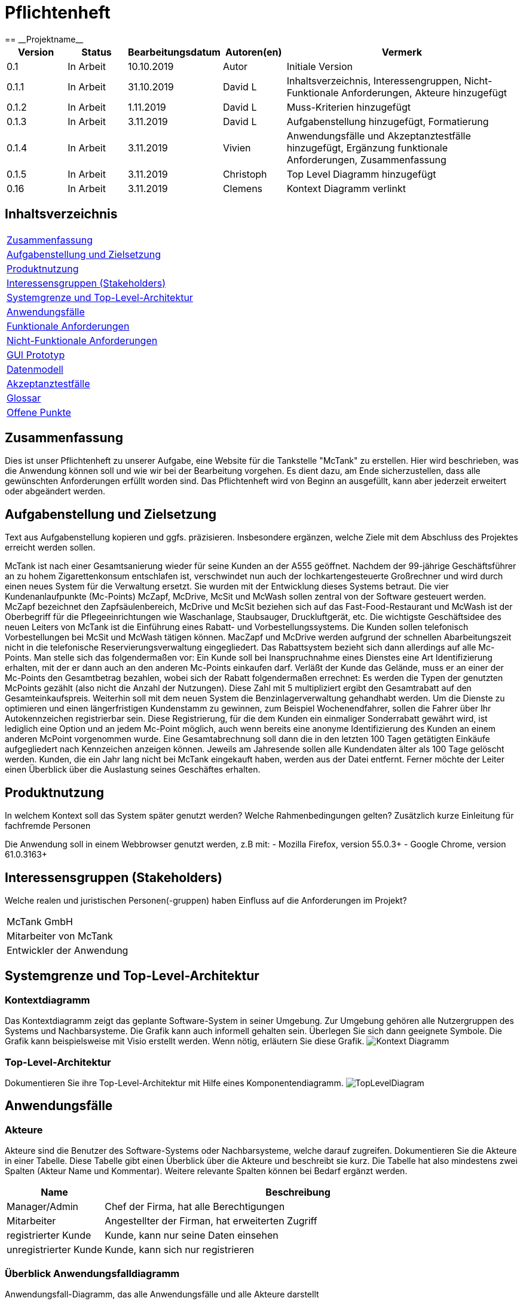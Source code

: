 = Pflichtenheft
:project_name: Projektname
== __{project_name}__

[options="header"]
[cols="1, 1, 1, 1, 4"]
|===
|Version | Status      | Bearbeitungsdatum   | Autoren(en) |  Vermerk
|0.1     | In Arbeit   | 10.10.2019          | Autor       | Initiale Version
|0.1.1   | In Arbeit   | 31.10.2019          | David L     | Inhaltsverzeichnis, Interessengruppen, Nicht-Funktionale Anforderungen, Akteure hinzugefügt
|0.1.2   | In Arbeit   | 1.11.2019           | David L     | Muss-Kriterien hinzugefügt
|0.1.3   | In Arbeit   | 3.11.2019           | David L     | Aufgabenstellung hinzugefügt, Formatierung
|0.1.4   | In Arbeit   | 3.11.2019           | Vivien      | Anwendungsfälle und Akzeptanztestfälle hinzugefügt, Ergänzung funktionale Anforderungen, Zusammenfassung
|0.1.5   | In Arbeit   | 3.11.2019           | Christoph     | Top Level Diagramm hinzugefügt
|0.16    | In Arbeit   | 3.11.2019           | Clemens       | Kontext Diagramm verlinkt
|===

== Inhaltsverzeichnis
[cols="1"]
|===
|<<Zusammenfassung>>
|<<Aufgabenstellung und Zielsetzung>>
|<<Produktnutzung>>
|<<Interessensgruppen (Stakeholders)>>
|<<Systemgrenze und Top-Level-Architektur>>
|<<Anwendungsfälle>>
|<<Funktionale Anforderungen>>
|<<Nicht-Funktionale Anforderungen>>
|<<GUI Prototyp>>
|<<Datenmodell>>
|<<Akzeptanztestfälle>>
|<<Glossar>>
|<<Offene Punkte>>
|===

== Zusammenfassung
Dies ist unser Pflichtenheft zu unserer Aufgabe, eine Website für die Tankstelle "McTank" zu erstellen. Hier wird beschrieben, was die Anwendung können soll und wie wir bei der Bearbeitung vorgehen. Es dient dazu, am Ende sicherzustellen, dass alle gewünschten Anforderungen erfüllt worden sind. Das Pflichtenheft wird von Beginn an ausgefüllt, kann aber jederzeit erweitert oder abgeändert werden. 

== Aufgabenstellung und Zielsetzung
Text aus Aufgabenstellung kopieren und ggfs. präzisieren.
Insbesondere ergänzen, welche Ziele mit dem Abschluss des Projektes erreicht werden sollen.

McTank ist nach einer Gesamtsanierung wieder für seine Kunden an der A555 geöffnet. Nachdem der 99-jährige Geschäftsführer an zu hohem Zigarettenkonsum entschlafen ist, verschwindet nun auch der lochkartengesteuerte Großrechner und wird durch einen neues System für die Verwaltung ersetzt. Sie wurden mit der Entwicklung dieses Systems betraut.  Die vier Kundenanlaufpunkte (Mc-Points) McZapf, McDrive, McSit und McWash sollen zentral von der Software gesteuert werden. McZapf bezeichnet den Zapfsäulenbereich, McDrive und McSit beziehen sich auf das Fast-Food-Restaurant und McWash ist der Oberbegriff für die Pflegeeinrichtungen wie Waschanlage, Staubsauger, Druckluftgerät, etc.  Die wichtigste Geschäftsidee des neuen Leiters von McTank ist die Einführung eines Rabatt- und Vorbestellungssystems. Die Kunden sollen telefonisch Vorbestellungen bei McSit und McWash tätigen können. MacZapf und McDrive werden aufgrund der schnellen Abarbeitungszeit nicht in die telefonische Reservierungsverwaltung eingegliedert.  Das Rabattsystem bezieht sich dann allerdings auf alle Mc-Points. Man stelle sich das folgendermaßen vor: Ein Kunde soll bei Inanspruchnahme eines Dienstes eine Art Identifizierung erhalten, mit der er dann auch an den anderen Mc-Points einkaufen darf. Verläßt der Kunde das Gelände, muss er an einer der Mc-Points den Gesamtbetrag bezahlen, wobei sich der Rabatt folgendermaßen errechnet: Es werden die Typen der genutzten McPoints gezählt (also nicht die Anzahl der Nutzungen). Diese Zahl mit 5 multipliziert ergibt den Gesamtrabatt auf den Gesamteinkaufspreis.  Weiterhin soll mit dem neuen System die Benzinlagerverwaltung gehandhabt werden.  Um die Dienste zu optimieren und einen längerfristigen Kundenstamm zu gewinnen, zum Beispiel Wochenendfahrer, sollen die Fahrer über Ihr Autokennzeichen registrierbar sein. Diese Registrierung, für die dem Kunden ein einmaliger Sonderrabatt gewährt wird, ist lediglich eine Option und an jedem Mc-Point möglich, auch wenn bereits eine anonyme Identifizierung des Kunden an einem anderen McPoint vorgenommen wurde. Eine Gesamtabrechnung soll dann die in den letzten 100 Tagen getätigten Einkäufe aufgegliedert nach Kennzeichen anzeigen können. Jeweils am Jahresende sollen alle Kundendaten älter als 100 Tage gelöscht werden. Kunden, die ein Jahr lang nicht bei McTank eingekauft haben, werden aus der Datei entfernt.  Ferner möchte der Leiter einen Überblick über die Auslastung seines Geschäftes erhalten.  
 

== Produktnutzung
In welchem Kontext soll das System später genutzt werden? Welche Rahmenbedingungen gelten?
Zusätzlich kurze Einleitung für fachfremde Personen

Die Anwendung soll in einem Webbrowser genutzt werden, z.B mit:
  - Mozilla Firefox, version 55.0.3+
  - Google Chrome, version 61.0.3163+

== Interessensgruppen (Stakeholders)
Welche realen und juristischen Personen(-gruppen) haben Einfluss auf die Anforderungen im Projekt?

[cols="1"]
|===
|McTank GmbH
|Mitarbeiter von McTank
|Entwickler der Anwendung
|===

== Systemgrenze und Top-Level-Architektur

=== Kontextdiagramm
Das Kontextdiagramm zeigt das geplante Software-System in seiner Umgebung. Zur Umgebung gehören alle Nutzergruppen des Systems und Nachbarsysteme. Die Grafik kann auch informell gehalten sein. Überlegen Sie sich dann geeignete Symbole. Die Grafik kann beispielsweise mit Visio erstellt werden. Wenn nötig, erläutern Sie diese Grafik.
image:models/analysis/Kontext_Diagramm.vpp[]

=== Top-Level-Architektur
Dokumentieren Sie ihre Top-Level-Architektur mit Hilfe eines Komponentendiagramm.
image:models/analysis/TopLevelDiagram.svg[]

== Anwendungsfälle

=== Akteure

Akteure sind die Benutzer des Software-Systems oder Nachbarsysteme, welche darauf zugreifen. Dokumentieren Sie die Akteure in einer Tabelle. Diese Tabelle gibt einen Überblick über die Akteure und beschreibt sie kurz. Die Tabelle hat also mindestens zwei Spalten (Akteur Name und Kommentar).
Weitere relevante Spalten können bei Bedarf ergänzt werden.

// See http://asciidoctor.org/docs/user-manual/#tables
[options="header"]
[cols="1,4"]
|===
|Name |Beschreibung
|Manager/Admin  |Chef der Firma, hat alle Berechtigungen
|Mitarbeiter    |Angestellter der Firman, hat erweiterten Zugriff
|registrierter Kunde | Kunde, kann nur seine Daten einsehen
|unregistrierter Kunde | Kunde, kann sich nur registrieren
|===

=== Überblick Anwendungsfalldiagramm
Anwendungsfall-Diagramm, das alle Anwendungsfälle und alle Akteure darstellt

=== Anwendungsfallbeschreibungen
Dieser Unterabschnitt beschreibt die Anwendungsfälle. In dieser Beschreibung müssen noch nicht alle Sonderfälle und Varianten berücksichtigt werden. Schwerpunkt ist es, die wichtigsten Anwendungsfälle des Systems zu finden. Wichtig sind solche Anwendungsfälle, die für den Auftraggeber, den Nutzer den größten Nutzen bringen.
Für komplexere Anwendungsfälle ein UML-Sequenzdiagramm ergänzen.
Einfache Anwendungsfälle mit einem Absatz beschreiben.
Die typischen Anwendungsfälle (Anlegen, Ändern, Löschen) können zu einem einzigen zusammengefasst werden.

[cols="1h, 3"]
[[UC1]]
|===
|ID                          |**<<UC1>>**
|Name                        |Registrierung
|Beschreibung                |Ein nicht registrierter User kann sich einen eigenen Benutzeraccount erstellen
|Personen                    |Nicht registrierter User
|Auslöser                    |Der Benutzer kann sich auf der Website registrieren
|Voraussetzung(en)           |Das KFZ-Kennzeichen gehört noch keinem Benutzerkonto an, ist aber schon anonym registriert
|notwendige Schritte         |1. Der Benutzer drückt auf "Benutzerkonto anlegen" +
2. Er gibt sein KFZ-Kennzeichen, E-Mail-Adresse, Name, Zahlungsinformationen etc. ein +
3. Prüfung, ob das Kennzeichen schon registriert ist +
 wenn ja, Fehlermeldung +
 wenn nicht, Erstellung des Benutzerkontos
|Erweiterungen               |-
|Funktionale Anforderungen   |<<F2>>
|===

[cols="1h, 3"]
[[UC2]]
|===
|ID                          |**<<UC2>>**
|Name                        |Benzinbestellung
|Beschreibung                |Manager bestellt Benzin nach
|Personen                    |Manager
|Auslöser                    |Manager wird benachrichtigt, wenn die Lagerbestände unter 25% sind
|Voraussetzung(en)           |Lager ist nicht voll
|notwendige Schritte         |1. Manager bekommt automatische Benachrichtung, wenn Benzin nachbestellt werden muss +
2. Prognose bzw. Empfehlung, wie viel nachbestellt werden soll +
3. Manager entscheidet und bestellt 
|Erweiterungen               |-
|Funktionale Anforderungen   |<<F7>>
|===

[cols="1h, 3"]
[[UC3]]
|===
|ID                          |**<<UC3>>**
|Name                        |Rabatt für den Kunden
|Beschreibung                |Kunde löst Rabatte ein
|Personen                    |registrierter Kunde, Mitarbeiter
|Auslöser                    |Kunde erhält bei Registrierung einen einmaligen Rabatt in Höhe von 10% und zusätzlich gibt es pro genutzten McPoint 5% Rabatt
|Voraussetzung(en)           |Kunde ist registriert und nimmt mind. einen McPoint in Anspruch
|notwendige Schritte         |1. Kunde registriert sich +
2. nutzt einen McPoint +
3. erhält Rabatte
|Erweiterungen               |-
|Funktionale Anforderungen   |<<F1>>
|===

[cols="1h, 3"]
[[UC4]]
|===
|ID                          |**<<UC4>>**
|Name                        |Altersabfrage
|Beschreibung                |Kunde muss 18 sein, wenn er Zigaretten und Alkohol kaufen will
|Personen                    |Kunde, Mitarbeiter
|Auslöser                    |Kunde geht zur Kasse und möchte Alkohol und Zigaretten kaufen
|Voraussetzung(en)           |Kunde betritt McTank
|notwendige Schritte         |1. Kunde sucht sich gewünschte Waren (Alkohol, Zigaretten) aus und geht zur Kasse +
2. Kassensystem fordert Altersabfrage +
3. Mitarbeiter kontrolliert Ausweisdokument des Kunden 
|Erweiterungen               |-
|Funktionale Anforderungen   |
|===

[cols="1h, 3"]
[[UC5]]
|===
|ID                          |**<<UC5>>**
|Name                        |Login/Logout
|Beschreibung                |Ein Benutzer kann sich in sein Benutzerkonto einloggen und wieder ausloggen
|Personen                    |registrierter Benutzer
|Auslöser                    |Login: Benutzer meldet sich an, um mehr Funktionen zu nutzen +
Logout: Benutzer möchte Shop verlassen
|Voraussetzung(en)           |Login: Benutzer ist noch nicht authentifiziert +
Logout: Benutzer ist  authentifiziert
|notwendige Schritte         |Login: +
1. Benutzer geht auf "Login"-Button +
2. er gibt seine Anmeldedaten ein +
3. drückt auf "Bestätigen" +
Logout: +
1. Benutzer geht auf "Logout"-Button +
2. Benutzer ist nicht mehr authentifiziert und ihm wird die Startseite angezeigt
|Erweiterungen               |-
|Funktionale Anforderungen   |
|===

[cols="1h, 3"]
[[UC6]]
|===
|ID                          |**<<UC6>>**
|Name                        |Bestellungen ansehen
|Beschreibung                |Der Manager hat Übersicht über alle getätigten Bestellungen
|Personen                    |Manager
|Auslöser                    |Er wählt die Rubrik "Bestellungen" auf der Website aus
|Voraussetzung(en)           |Der Manager loggt sich erfolgreich auf der Website als Manager ein
|notwendige Schritte         |1. Er wählt die Rubrik "Bestellungen" auf der Website aus +
2. eine vollständige Liste aller getätigten Bestellungen wird angezeigt
|Erweiterungen               |-
|Funktionale Anforderungen   |<<F9>>
|===

[cols="1h, 3"]
[[UC7]]
|===
|ID                          |**<<UC7>>**
|Name                        |Tischreservierung
|Beschreibung                |Ein Kunde möchte einen Tisch bei McSit bestellen
|Personen                    |Kunde, Mitarbeiter
|Auslöser                    |Kunde ruft bei McSit an, um einen Tisch zu bestellen
|Voraussetzung(en)           |Kunde ruft Website von McTank auf und findet dort die notwendige Telefonnummer
|notwendige Schritte         |1. Kunde meldet sich telefonisch bei McSit und fragt eine Tischreservierung an +
2. Mitarbeiter prüft, ob ein Tisch zu der vom Kunden gewünschten Zeit frei ist +
wenn ja, Tisch wird reserviert +
wenn nein, Reservierung fehlgeschlagen
|Erweiterungen               |-
|Funktionale Anforderungen   |<<F3>>
|===
== Funktionale Anforderungen

=== Muss-Kriterien
Was das zu erstellende Programm auf alle Fälle leisten muss.

[options="header"]
[cols="3"]
|===
|ID |Kriterium            |Beschreibung
|[[F1]]<<F1>>|Rabattsystem         |Kunden bekommen für die Nutzung verschiedener McPoints Rabatt sowie bei Registrierung.
|[[F2]]<<F2>>|Kundenregistrierung  |Kunden müssen sich registrieren können.
|[[F3]]<<F3>>|Reservierungen       |Mitarbeiter müssen auf Kundenwunsch Reservierungen für McSit und McWash erstellen können.
|[[F4]]<<F4>>|Produktreklamation   |Kunden können Produkte zurückgeben. (außer Kraftstoff)
|[[F5]]<<F5>>|Kraftstoffverwaltung |Es soll eine Meldung an den Manager und die Tankstellenmitarbeiter geben, wenn die Kraftstofflager zur                   Neige gehen.
|[[F6]]<<F6>>|Prognose für Kraftstoff |Auf Grund des Verbrauchs der vergangenen Zeit soll es eine Empfehung geben, wie viel Kraftstoff für den Folgetag bestellt werden sollte.
|[[F7]]<<F7>>|Kraftstoffbestellung |Der Manager kann Kraftstoff bestellen, entweder nach der Empfehlung oder nach eigenem Ermessen.
|[[F8]]<<F8>>|Bezahlsystem         |Bei jedem Mitarbeiter können die Kunden bezahlen.
|[[F9]]<<F9>>|Verkaufshistorie     |Der Manager soll eine Aufstellung sehen, was in den letzten 100 Tagen verkauft wurde.
|[[F10]]<<F10>>|Kundenstammreinigung |registrierte Kunden die länger als ein Jahr nicht bei McTank eingekauft haben werden aus dem Datenbestand gelöscht.
|[[F11]]<<F11>>|Geschäftsauslastung  |Der Manager soll die Geschäftsauslastung einsehen können.
|===

=== Kann-Kriterien
Anforderungen die das Programm leisten können soll, aber für den korrekten Betrieb entbehrlich sind.

== Nicht-Funktionale Anforderungen

=== Qualitätsziele

[cols="1"]
|===
| Wartbarkeit: 3
| Erweiterbarkeit: 2
| Benutzerfreundlichkeit: 3
| Skalierbarkeit: 4
| Verlässlichkeit: 5
| Performance: 5
| Sicherheit: 2
|===

1 = niedrige Priorität  5 = hohe Priorität

Dokumentieren Sie in einer Tabelle die Qualitätsziele, welche das System erreichen soll, sowie deren Priorität.

=== Konkrete Nicht-Funktionale Anforderungen

Beschreiben Sie Nicht-Funktionale Anforderungen, welche dazu dienen, die zuvor definierten Qualitätsziele zu erreichen.
Achten Sie darauf, dass deren Erfüllung (mindestens theoretisch) messbar sein muss.

== GUI Prototyp

In diesem Kapitel soll ein Entwurf der Navigationsmöglichkeiten und Dialoge des Systems erstellt werden.
Idealerweise entsteht auch ein grafischer Prototyp, welcher dem Kunden zeigt, wie sein System visuell umgesetzt werden soll.
Konkrete Absprachen - beispielsweise ob der grafische Prototyp oder die Dialoglandkarte höhere Priorität hat - sind mit dem Kunden zu treffen.

=== Überblick: Dialoglandkarte
Erstellen Sie ein Übersichtsdiagramm, das das Zusammenspiel Ihrer Masken zur Laufzeit darstellt. Also mit welchen Aktionen zwischen den Masken navigiert wird.
//Die nachfolgende Abbildung zeigt eine an die Pinnwand gezeichnete Dialoglandkarte. Ihre Karte sollte zusätzlich die Buttons/Funktionen darstellen, mit deren Hilfe Sie zwischen den Masken navigieren.

=== Dialogbeschreibung
Für jeden Dialog:

1. Kurze textuelle Dialogbeschreibung eingefügt: Was soll der jeweilige Dialog? Was kann man damit tun? Überblick?
2. Maskenentwürfe (Screenshot, Mockup)
3. Maskenelemente (Ein/Ausgabefelder, Aktionen wie Buttons, Listen, …)
4. Evtl. Maskendetails, spezielle Widgets

== Datenmodell

=== Überblick: Klassendiagramm
UML-Analyseklassendiagramm

=== Klassen und Enumerationen
Dieser Abschnitt stellt eine Vereinigung von Glossar und der Beschreibung von Klassen/Enumerationen dar. Jede Klasse und Enumeration wird in Form eines Glossars textuell beschrieben. Zusätzlich werden eventuellen Konsistenz- und Formatierungsregeln aufgeführt.

// See http://asciidoctor.org/docs/user-manual/#tables
[options="header"]
|===
|Klasse/Enumeration |Beschreibung |
|…                  |…            |
|===

== Akzeptanztestfälle
Mithilfe von Akzeptanztests wird geprüft, ob die Software die funktionalen Erwartungen und Anforderungen im Gebrauch erfüllt. Diese sollen und können aus den Anwendungsfallbeschreibungen und den UML-Sequenzdiagrammen abgeleitet werden. D.h., pro (komplexen) Anwendungsfall gibt es typischerweise mindestens ein Sequenzdiagramm (welches ein Szenarium beschreibt). Für jedes Szenarium sollte es einen Akzeptanztestfall geben. Listen Sie alle Akzeptanztestfälle in tabellarischer Form auf.
Jeder Testfall soll mit einer ID versehen werde, um später zwischen den Dokumenten (z.B. im Test-Plan) referenzieren zu können.

[cols="1h, 4"]
|===
|ID                    |<<AT1>>
|Anwendungsfall        |<<UC1>>
|Voraussetzung(en)     |Ein nicht registrierter User will ein Benutzerkonto erstellen
|Ereignis              |Der Benutzer drückt auf "Benutzerkonto anlegen" und gibt die folgenden Daten ein +
1. Kennzeichen: DD-VB-11111
|erwartetes Ergebnis   |Fehlermeldung, da falsches Kennzeichen (entspricht nicht den europäischen Richtlinien)
|===


[cols="1h, 4"]
|===
|ID                    |<<AT2>>
|Anwendungsfall        |<<UC2>>
|Voraussetzung(en)     |Manager will Benzin nachbestellen
|Ereignis              |Manager startet Bestellvorgang und gibt die folgenden Bestelldaten ein: +
1. Benzin: 50.200 Liter +
2. Diesel: 30.000 Liter +
3. E10: 20.564 Liter
|erwartetes Ergebnis   |Fehlermeldung, da Bestellmenge von Benzin zu hoch (jeder Tank hat jeweils max. 50.000 Liter Füllmenge) 
|===

[cols="1h, 4"]
|===
|ID                    |<<AT3>>
|Anwendungsfall        |<<UC3>>
|Voraussetzung(en)     |Kunde löst Rabatt an Kasse bei Mitarbeiter ein
|Ereignis              |1. Der Kunde hat 4 McPoints in Anspruch genommen und will seinen Startrabatt einlösen +
2. Mitarbeiter gibt einen Rabatt von 40% in die Kasse ein
|erwartetes Ergebnis   |Fehlermeldung, da Rabatt in keinem Fall höher als 30% sein kann 
|===


[cols="1h, 4"]
|===
|ID                    |<<AT4>>
|Anwendungsfall        |<<UC4>>
|Voraussetzung(en)     |Kunde will Zigaretten und Alkohol kaufen
|Ereignis              |1. Der Kunde geht zur Kasse und will Zigaretten und Alkohol kaufen +
2. Kasse fordert Altersabfrage +
3. Mitarbeiter prüft Ausweisdokument und sieht, Kunde ist erst 17
|erwartetes Ergebnis   |Fehlermeldung, da Kunde zu jung 
|===


[cols="1h, 4"]
|===
|ID                    |<<AT5>>
|Anwendungsfall        |<<UC5>>
|Voraussetzung(en)     |ein authentifizierter Benutzer nutzt das System
|Ereignis              |er drückt den "Ausloggen"-Button
|erwartetes Ergebnis   |er ist nicht mehr authentifiziert und verliert den Zugriff auf alle Funktionalitäten, die für authentifizierte Nutzer bestimmt sind 
|===

[cols="1h, 4"]
|===
|ID                    |<<AT7>>
|Anwendungsfall        |<<UC7>>
|Voraussetzung(en)     |ein Kunde will einen Tisch bei McSit reservieren
|Ereignis              |1. er ruft bei McSit an, um eine Reservierung am kommenden Tag um 15:00 Uhr anzufragen +
2. Mitarbeiter prüft, ob ein Tisch zu dieser Zeit frei ist +
3. Mitarbeiter bestätigt Reservierung
|erwartetes Ergebnis   |Der Tisch ist am nächsten Tag für 15:00 Uhr reserviert. Wenn der Kunde mehr als 15 Minuten zu spät kommt, wird die Reservierung aufgelöst und der Tisch weitervergeben
|===

== Glossar
Sämtliche Begriffe, die innerhalb des Projektes verwendet werden und deren gemeinsames Verständnis aller beteiligten Stakeholder essentiell ist, sollten hier aufgeführt werden.
Insbesondere Begriffe der zu implementierenden Domäne wurden bereits beschrieben, jedoch gibt es meist mehr Begriffe, die einer Beschreibung bedürfen. +
Beispiel: Was bedeutet "Kunde"? Ein Nutzer des Systems? Der Kunde des Projektes (Auftraggeber)?

== Offene Punkte
Offene Punkte werden entweder direkt in der Spezifikation notiert. Wenn das Pflichtenheft zum finalen Review vorgelegt wird, sollte es keine offenen Punkte mehr geben.
